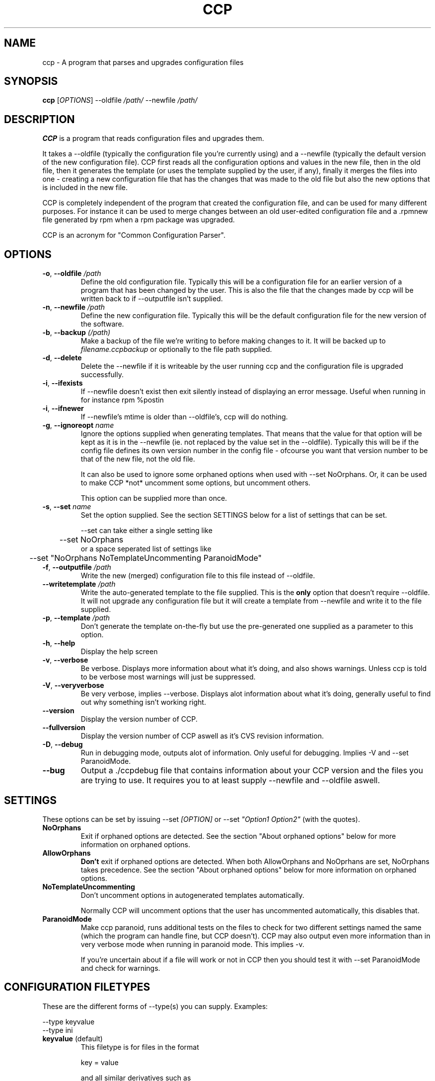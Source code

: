 .\" Manpage for Common Configuration Parser
.\" Copyright (C) Eskild Hustvedt 2006
.\"
.\" This program is free software: you can redistribute it and/or modify
.\" it under the terms of the GNU General Public License as published by
.\" the Free Software Foundation, either version 3 of the License, or
.\" (at your option) any later version.
.\"
.\" This program is distributed in the hope that it will be useful,
.\" but WITHOUT ANY WARRANTY; without even the implied warranty of
.\" MERCHANTABILITY or FITNESS FOR A PARTICULAR PURPOSE.  See the
.\" GNU General Public License for more details.
.\"
.\" You should have received a copy of the GNU General Public License
.\" along with this program.  If not, see <http://www.gnu.org/licenses/>.
.TH CCP 1 "January 2006" "Common Configuration Parser 0.4.1" "User Manuals"
.SH NAME
ccp - A program that parses and upgrades configuration files

.\" - - - - - - - - - - - - - - - - - - - - - - - - - - - - - - - - - - - - -

.SH SYNOPSIS
.B ccp
[\fIOPTIONS\fR] --oldfile \fI/path/\fR --newfile \fI/path/\fR
.SH DESCRIPTION
\fBCCP\fR is a program that reads configuration files and upgrades them.

It takes a --oldfile (typically the configuration file you're currently
using) and a --newfile (typically the default version of the new configuration
file). CCP first reads all the configuration options and values in
the new file, then in the old file, then it generates the template (or uses
the template supplied by the user, if any), finally it merges the files into one
- creating a new configuration file that has the changes that was made to the
old file but also the new options that is included in the new file.

CCP is completely independent of the program that created the configuration file,
and can be used for many different purposes. For instance it can be used to merge
changes between an old user-edited configuration file and a .rpmnew file generated
by rpm when a rpm package was upgraded.

CCP is an acronym for "Common Configuration Parser".

.\" - - - - - - - - - - - - - - - - - - - - - - - - - - - - - - - - - - - - -

.SH OPTIONS
.TP
\fB\-o\fR, \fB\-\-oldfile\fR \fI/path\fR
Define the old configuration file. Typically this will be a configuration file for
an earlier version of a program that has been changed by the user.
This is also the file that the changes made by ccp will be written back to if
--outputfile isn't supplied.
.TP
\fB\-n\fR, \fB\-\-newfile\fR \fI/path\fR
Define the new configuration file. Typically this will be the default configuration
file for the new version of the software.
.TP
\fB\-b\fR, \fB\-\-backup\fR \fI(/path)\fR
Make a backup of the file we're writing to before making changes to it. It will be backed
up to \fIfilename.ccpbackup\fR or optionally to the file path supplied.
.TP
\fB\-d\fR, \fB\-\-delete\fR
Delete the --newfile if it is writeable by the user running ccp and the configuration file
is upgraded successfully.
.TP
\fB\-i\fR, \fB\-\-ifexists\fR
If --newfile doesn't exist then exit silently instead of displaying an error message.
Useful when running in for instance rpm %postin
.TP
\fB\-i\fR, \fB\-\-ifnewer\fR
If --newfile's mtime is older than --oldfile's, ccp will do nothing.
.TP
\fB\-g\fR, \fB\-\-ignoreopt\fR \fIname\fR
Ignore the options supplied when generating templates. That means that the value for
that option will be kept as it is in the --newfile (ie. not replaced by the value set in
the --oldfile). Typically this will be if the config file defines its own version number
in the config file - ofcourse you want that version number to be that of the new file,
not the old file.

It can also be used to ignore some orphaned options when used with --set NoOrphans.
Or, it can be used to make CCP *not* uncomment some options, but
uncomment others.

This option can be supplied more than once.
.TP
\fB-s\fR, \fB--set\fR \fIname\fR
Set the option supplied. See the section SETTINGS below for a list of settings
that can be set.

--set can take either a single setting like
.nf
	--set NoOrphans
.fi
or a space seperated list of settings like
.nf
	--set "NoOrphans NoTemplateUncommenting ParanoidMode"
.fi
.TP
\fB\-f\fR, \fB\-\-outputfile\fR \fI/path\fR
Write the new (merged) configuration file to this file instead of --oldfile.
.TP
\fB\-\-writetemplate\fR \fI/path\fR
Write the auto-generated template to the file supplied. This is the \fBonly\fR option that
doesn't require --oldfile. It will not upgrade any configuration file but it will create
a template from --newfile and write it to the file supplied.
.TP
\fB\-p\fR, \fB\-\-template\fR \fI/path\fR
Don't generate the template on-the-fly but use the pre-generated one supplied as a
parameter to this option.
.TP
\fB\-h\fR, \fB\-\-help\fR
Display the help screen
.TP
\fB\-v\fR, \fB\-\-verbose\fR
Be verbose. Displays more information about what it's doing, and also shows warnings.
Unless ccp is told to be verbose most warnings will just be suppressed.
.TP
\fB-V\fR, \fB\-\-veryverbose\fR
Be very verbose, implies --verbose. Displays alot information about what it's doing,
generally useful to find out why something isn't working right.
.TP
\fB\-\-version\fR
Display the version number of CCP.

.\" Options not in --help
.TP
\fB\-\-fullversion\fR
Display the version number of CCP aswell as it's CVS revision information.

.TP
\fB-D\fR, \fB\-\-debug\fR
Run in debugging mode, outputs alot of information. Only useful for debugging.
Implies -V and --set ParanoidMode.
.TP
\fB\-\-bug\fR
Output a ./ccpdebug file that contains information about your CCP version and
the files you are trying to use. It requires you to at least supply --newfile
and --oldfile aswell.

.\" - - - - - - - - - - - - - - - - - - - - - - - - - - - - - - - - - - - - -

.SH SETTINGS
These options can be set by issuing --set \fI[OPTION]\fR or
--set \fI"Option1 Option2"\fR (with the quotes).
.TP
\fBNoOrphans\fR
Exit if orphaned options are detected. See the section "About orphaned options" below for
more information on orphaned options.

.TP
\fBAllowOrphans\fR
\fBDon't\fR exit if orphaned options are detected. When both AllowOrphans and
NoOprhans are set, NoOrphans takes precedence.  See the section "About orphaned
options" below for more information on orphaned options.

.TP
\fBNoTemplateUncommenting\fR
Don't uncomment options in autogenerated templates automatically.

Normally CCP will uncomment options that the user has uncommented
automatically, this disables that.

.TP
\fBParanoidMode\fR
Make ccp paranoid, runs additional tests on the files to check for two different
settings named the same (which the program can handle fine, but CCP doesn't).
CCP may also output even more information than in very verbose mode when running
in paranoid mode. This implies -v.

If you're uncertain about if a file will work or not in CCP then you should test it
with --set ParanoidMode and check for warnings.
.\" - - - - - - - - - - - - - - - - - - - - - - - - - - - - - - - - - - - - -

.SH CONFIGURATION FILETYPES
These are the different forms of --type(s) you can supply.
Examples:

.nf
--type keyvalue
--type ini
.fi
.TP
\fBkeyvalue\fR (default)
This filetype is for files in the format

.nf
key = value
.fi

and all similar derivatives such as

.nf
$key = "value";
.fi

Comments (# ; /** * */) and unrecognized lines are skipped, so it will also work with
php-source files such as those used in squirrelmail.
.TP
\fBini\fR
This filetype is for files in the format

.nf
[Section]
key = value
.fi

and all similar derivatives such as

.nf
[Section]
$key = 'value';
.fi

Comments (# ; /** * */) and unrecognized lines are skipped
.\" - - - - - - - - - - - - - - - - - - - - - - - - - - - - - - - - - - - - -

.SH ABOUT ORPHANED OPTIONS
Orphaned options are options that is found in the oldfile or newfile but can't
be found in the template file (meaning CCP couldn't find a commented option
to uncomment either). These will be discarded by default, which can in some
cases lead to configuration loss.  Therefore it is recommended that you either
use \fB--backup\fR
or \fB--set NoOrphans\fR when working on files that can have additional configuration
options added that is not defined by default if ccp is run on it automatically.
If ccp is not run automatically then using -vb will do the trick, -v makes sure
ccp tells you about it and you can restore or check the backup (-b) afterwards.

On configuration files that doesn't have the ability to add/uncomment options
orphans will not occur (unless there is a bug in ccp).

.\" - - - - - - - - - - - - - - - - - - - - - - - - - - - - - - - - - - - - -

.SH USAGE EXAMPLES
.TP
\fBSquirrelMail\fR .rpmnew
\fB$\fR ccp --delete --ifexists --ignoreopt config_version --set NoOrphans --oldfile /etc/squirrelmail/config.php --newfile /etc/squirrelmail/config.php.rpmnew


--delete makes sure the .rpmnew is deleted, --ifexists makes it exit (silently) if the .rpmnew
does not exist (for use in %post scripts in RPMs), --set NoOrphans makes sure that ccp doesn't
touch the file if the user has uncommented options, --ignoreopt config_version makes sure
we use the config_version from the .rpmnew and not the old one.

.\" - - - - - - - - - - - - - - - - - - - - - - - - - - - - - - - - - - - - -

.SH ENVIRONMENT VARIABLES
CCP reacts to a few different environment variables. All of these override
commandline options if set. Useful if you want ccp to use a different verbosity
level when ccp is called from an external piece of software, such as from a
RPM %post script.
.TP
\fBCCP_VERBOSE\fR
Set this environment variable to the value "1" to force CCP to be verbose.
You can only increase the verbosity level using this variable, you can't
decrease it.
.TP
\fBCCP_VERYVERBOSE\fR
Set this environment variable to the value "1" to force CCP to be very verbose.
You can only increase the verbosity level using this variable, you can't
decrease it.
.TP
\fBCCP_PARANOID\fR
Set this environment variable to the value "1" to force CCP to be very verbose.
You can only make CCP paranoid using this variable, you can't make it not-paranoid.
.TP
\fBCCP_DISABLE\fR
Set this envornment variable to the value "1" to force CCP to be disabled.
CCP will immedietly exit. Useful
if you have CCP run automatically but want to skip using it.

.\" - - - - - - - - - - - - - - - - - - - - - - - - - - - - - - - - - - - - -

.SH AUTHOR
.B CCP
is written by Eskild Hustvedt \fI<eskild at mandriva dot org>\fR

.\" - - - - - - - - - - - - - - - - - - - - - - - - - - - - - - - - - - - - -

.SH BUGS
There are currently no known bugs with ccp. If you find any bugs, please report them
to the bug tracker at \fI<http://random.zerodogg.org/ccp/bugs>\fR

.\" - - - - - - - - - - - - - - - - - - - - - - - - - - - - - - - - - - - - -

.SH COPYRIGHT
Copyright (C) 2005, 2006 Eskild Hustvedt.
.br
This is free software; see the source for copying conditions.  There is NO
warranty; not even for MERCHANTABILITY or FITNESS FOR A PARTICULAR PURPOSE.
